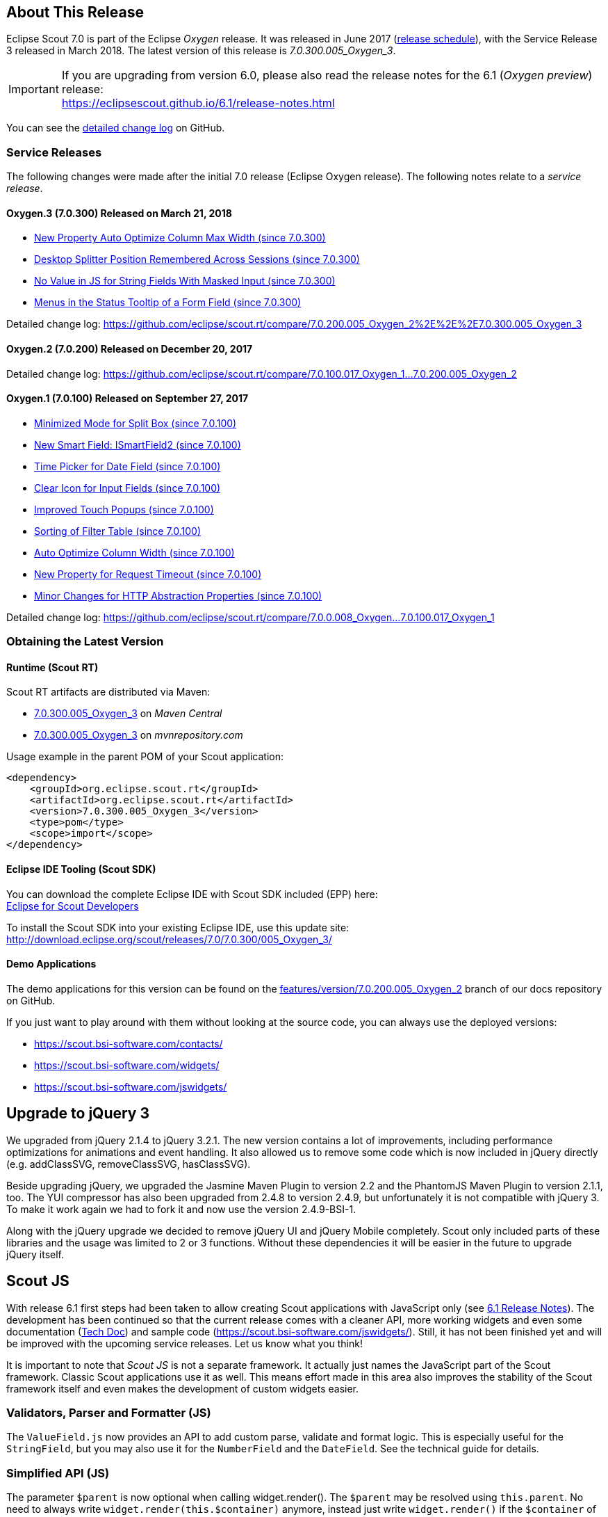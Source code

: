 :imgsdir: ../../imgs

////
- Use {NOTRELEASEDWARNING} on its own line to mark parts about not yet released code (also add a "since 7.0.xxx" note)
////

== About This Release

Eclipse Scout 7.0 is part of the Eclipse _Oxygen_ release. It was released in June 2017 (https://wiki.eclipse.org/Simultaneous_Release[release schedule]), with the Service Release 3 released in March 2018. The latest version of this release is _7.0.300.005_Oxygen_3_.

IMPORTANT: If you are upgrading from version 6.0, please also read the release notes for the 6.1 (_Oxygen preview_) release: +
https://eclipsescout.github.io/6.1/release-notes.html

You can see the https://github.com/eclipse/scout.rt/compare/releases/6.1.x%2E%2E%2Ereleases/7.0.x[detailed change log] on GitHub.

=== Service Releases

The following changes were made after the initial 7.0 release (Eclipse Oxygen release). The following notes relate to a _service release_.

==== Oxygen.3 (7.0.300) Released on March 21, 2018

* <<New Property Auto Optimize Column Max Width (since 7.0.300)>>
* <<Desktop Splitter Position Remembered Across Sessions (since 7.0.300)>>
* <<No Value in JS for String Fields With Masked Input (since 7.0.300)>>
* <<Menus in the Status Tooltip of a Form Field (since 7.0.300)>>

Detailed change log: https://github.com/eclipse/scout.rt/compare/7.0.200.005_Oxygen_2%2E%2E%2E7.0.300.005_Oxygen_3[https://github.com/eclipse/scout.rt/compare/7.0.200.005_Oxygen_2%2E%2E%2E7.0.300.005_Oxygen_3]

==== Oxygen.2 (7.0.200) Released on December 20, 2017

Detailed change log: https://github.com/eclipse/scout.rt/compare/7.0.100.017_Oxygen_1%2E%2E%2E7.0.200.005_Oxygen_2[https://github.com/eclipse/scout.rt/compare/7.0.100.017_Oxygen_1...7.0.200.005_Oxygen_2]

==== Oxygen.1 (7.0.100) Released on September 27, 2017

* <<Minimized Mode for Split Box (since 7.0.100)>>
* <<New Smart Field: ISmartField2 (since 7.0.100)>>
* <<Time Picker for Date Field (since 7.0.100)>>
* <<Clear Icon for Input Fields (since 7.0.100)>>
* <<Improved Touch Popups (since 7.0.100)>>
* <<Sorting of Filter Table (since 7.0.100)>>
* <<Auto Optimize Column Width (since 7.0.100)>>
* <<New Property for Request Timeout (since 7.0.100)>>
* <<Minor Changes for HTTP Abstraction Properties (since 7.0.100)>>

Detailed change log: https://github.com/eclipse/scout.rt/compare/7.0.0.008_Oxygen%2E%2E%2E7.0.100.017_Oxygen_1[https://github.com/eclipse/scout.rt/compare/7.0.0.008_Oxygen...7.0.100.017_Oxygen_1]

=== Obtaining the Latest Version

==== Runtime (Scout RT)
Scout RT artifacts are distributed via Maven:

* http://search.maven.org/#search%7Cga%7C1%7Cg%3A%22org.eclipse.scout.rt%22%20AND%20v%3A%227.0.300.005_Oxygen_3%22[7.0.300.005_Oxygen_3] on _Maven Central_
* https://mvnrepository.com/artifact/org.eclipse.scout.rt/org.eclipse.scout.rt/7.0.300.005_Oxygen_3[7.0.300.005_Oxygen_3] on _mvnrepository.com_

Usage example in the parent POM of your Scout application:

[source,xml]
----
<dependency>
    <groupId>org.eclipse.scout.rt</groupId>
    <artifactId>org.eclipse.scout.rt</artifactId>
    <version>7.0.300.005_Oxygen_3</version>
    <type>pom</type>
    <scope>import</scope>
</dependency>
----

==== Eclipse IDE Tooling (Scout SDK)
You can download the complete Eclipse IDE with Scout SDK included (EPP) here: +
https://www.eclipse.org/downloads/packages/eclipse-scout-developers/oxygen[Eclipse for Scout Developers]

To install the Scout SDK into your existing Eclipse IDE, use this update site: +
http://download.eclipse.org/scout/releases/7.0/7.0.300/005_Oxygen_3/

==== Demo Applications
The demo applications for this version can be found on the https://github.com/BSI-Business-Systems-Integration-AG/org.eclipse.scout.docs/tree/features/version/7.0.200.005_Oxygen_2[features/version/7.0.200.005_Oxygen_2] branch of our docs repository on GitHub.

If you just want to play around with them without looking at the source code, you can always use the deployed versions:

* https://scout.bsi-software.com/contacts/
* https://scout.bsi-software.com/widgets/
* https://scout.bsi-software.com/jswidgets/

// ----------------------------------------------------------------------------

== Upgrade to jQuery 3

We upgraded from jQuery 2.1.4 to jQuery 3.2.1. The new version contains a lot of improvements, including performance optimizations for animations and event handling. It also allowed us to remove some code which is now included in jQuery directly (e.g. addClassSVG, removeClassSVG, hasClassSVG).

Beside upgrading jQuery, we upgraded the Jasmine Maven Plugin to version 2.2 and the PhantomJS Maven Plugin to version 2.1.1, too. The YUI compressor has also been upgraded from 2.4.8 to version 2.4.9, but unfortunately it is not compatible with jQuery 3. To make it work again we had to fork it and now use the version 2.4.9-BSI-1.

Along with the jQuery upgrade we decided to remove jQuery UI and jQuery Mobile completely. Scout only included parts of these libraries and the usage was limited to 2 or 3 functions. Without these dependencies it will be easier in the future to upgrade jQuery itself.

== Scout JS

With release 6.1 first steps had been taken to allow creating Scout applications with JavaScript only (see https://eclipsescout.github.io/6.1/release-notes.html#preparations-for-scout-js[6.1 Release Notes]). The development has been continued so that the current release comes with a cleaner API, more working widgets and even some documentation (link:{techdoc}#scout-js[Tech Doc]) and sample code (https://scout.bsi-software.com/jswidgets/). Still, it has not been finished yet and will be improved with the upcoming service releases. Let us know what you think!

It is important to note that _Scout JS_ is not a separate framework. It actually just names the JavaScript part of the Scout framework. Classic Scout applications use it as well. This means effort made in this area also improves the stability of the Scout framework itself and even makes the development of custom widgets easier.

=== Validators, Parser and Formatter (JS)
The `ValueField.js` now provides an API to add custom parse, validate and format logic. This is especially useful for the `StringField`, but you may also use it for the `NumberField` and the `DateField`. See the technical guide for details.

=== Simplified API (JS)
The parameter `$parent` is now optional when calling widget.render(). The `$parent` may be resolved using `this.parent`. No need to always write
`widget.render(this.$container)` anymore, instead just write `widget.render()` if the `$container` of the `parent` should be used as `$parent`.

The property change event has been simplified. Instead of `newProperties`, `oldProperties` and `changedProperties`, the event now contains `propertyName`, `oldValue` and `newValue`. This makes handling the event easier.

`DateField`, `StringField` and `NumberField` now use the value based API provided by `ValueField`. This means you can write the value using `field.setValue(value)`, and read it using `field.value`. The validators and formatter will be called accordingly.

=== Logical Grid Validation (JS)
When writing a Scout Form with Java, you don't have to care about the logical grid. You only have to specify some grid hints like width and height of a cell. The positioning of the cell is calculated automatically by the logical grid.

This is now also possible with JS based Scout applications. There is no need to manually create a Logical Grid (e.g. `VerticalSmartGroupBoxBodyGrid` or `HorizontalGroupBoxBodyGrid` and validate it anymore, this will be done automatically by the `LogicalGridLayout` itself.

== New HTTP Abstraction Layer: Google HTTP Client for Java

The `org.eclipse.scout.rt.shared.servicetunnel.http.HttpServiceTunnel` class and other HTTP usages were changed to use the Google HTTP Client Library for Java 1.22. This library adds a HTTP abstraction layer and allows to use different low-level libraries like `java.net.HttpURLConnection` (one and only layer used in previous versions) or Apache HTTP Client 4.5.3 (new default).

Different HTTP clients with different parameters (even with different low-level libraries) may be used and kept using (custom) implementations of `org.eclipse.scout.rt.shared.http.IHttpTransportManager`. Currently there are two internal implementations of this interface: `HttpServiceTunnelTransportManager` (only used by the service tunnel) and `DefaultHttpTransportManager` (used for all other HTTP connections).

The following new configuration properties (none of them is required to be set, defaults are provided for all of them) were added:

* `scout.http.transport_factory`, possible values are `org.eclipse.scout.rt.shared.http.ApacheHttpTransportFactory` (default, see above), `org.eclipse.scout.rt.shared.http.NetHttpTransportFactory` (to use previous HttpURLConnection layer) or any custom implementation of an `org.eclipse.scout.rt.shared.http.IHttpTransportFactory`.

For the `HttpServiceTunnelTransportManager`:

* `org.eclipse.scout.rt.servicetunnel.apache_max_connections_per_route`, maximum number of connections per route (default: 2048, only applicable for for Apache HTTP Client).
* `org.eclipse.scout.rt.servicetunnel.apache_max_connections_total`, maximum number of connections in total (default: 2048, only applicable for for Apache HTTP Client).

For the all other `org.eclipse.scout.rt.shared.http.AbstractHttpTransportManager` (if not overriding these settings):

* `scout.http.apache_connection_time_to_live`, time to live (milliseconds) for kept alive connections (default: 1 hour, only applicable for Apache HTTP Client).
* `scout.http.apache_max_connections_per_route`, maximum number of connections per route (default: 32, only applicable for Apache HTTP Client).
* `scout.http.apache_max_connections_total`, maximum number of connections in total (default: 128, only applicable for Apache HTTP Client).

For each Apache HTTP Client created using the `org.eclipse.scout.rt.shared.http.ApacheHttpTransportFactory` (by default each `org.eclipse.scout.rt.shared.http.IHttpTransportManager` using the Apache HTTP Client) their own `org.eclipse.scout.rt.shared.http.ApacheMultiSessionCookieStore` and `org.eclipse.scout.rt.shared.http.proxy.ConfigurableProxySelector` (see javadoc for detailed description and configurability) are created. These instances are therefore not registered globally for the java virtual machine anymore.

== Support for REST Services

The following new Scout modules have been added to support REST services with Jackson as marshaller:

* `org.eclipse.scout.rt.rest`
* `org.eclipse.scout.rt.rest.test`
* `org.eclipse.scout.rt.jackson`
* `org.eclipse.scout.rt.jackson.test`

The most important class is the `org.eclipse.scout.rt.rest.RestApplication` which searches for all implementations of `IRestResource` and exposes them as REST services. It also registers `ExceptionMappers` and setups Jackson to work with Jandex.

So if you want to use REST services, you could use the Jersey REST servlet (`org.glassfish.jersey.servlet.ServletContainer`), pass the `RestApplication` as parameter and install the `org.eclipse.scout.rt.server.context.ServerRunContextFilter` to have the proper run context for every REST call. Creating the REST resource is straight forward using the annotations from `javax.ws.rs`. Just make sure the resource implements the interface `IRestResource` so that it will be registered by the `RestApplication` on startup.

== Prevent Double Clicks on Buttons and Menus

If a button or a menu is clicked twice within a short period of time, the corresponding action is executed twice. This can be convenient (e.g. when inserting new rows in a table) or unproblematic (e.g. when closing a form - the second click will just be ignored). However, there are cases where executing an action twice would break things. To instruct the UI to block double clicks, a new property "preventDoubleClick" is provided on buttons and menus:

* `AbstractButton.getConfiguredPreventDoubleClick()`
* `AbstractMenu.getConfiguredPreventDoubleClick()`

The default value is `false`.

== Minimized Mode for Split Box (since 7.0.100)

The SplitBox widget now supports a minimum splitter position according to the collapsible field. The collapsible field size is limited between minimum splitter position and maximum available size. The collapse buttons now toggles between three modes of the collapsible field: `default`, `minimized` and `collapsed`. The default value for minimal splitter size is `null`, which means, no minimal splitter size is set and no change in existing behavior.

New API methods on `AbstractSplitBox`:

* `Double getMinSplitterPosition()`
* `void setMinSplitterPosition(Double minPosition)`
* `Double getConfiguredMinSplitterPosition()`
* `boolean isFieldMinimized()`
* `void setFieldMinimized(boolean minimized)`
* `boolean getConfiguredFieldMinimized()`

Additional to the existing three splitbox position types a new `SPLITTER_POSITION_TYPE_RELATIVE_SECOND` type was added. This new splitter position type allows to specify the size of the second field relative to the full size of the splitbox.

=== Split Box Keystrokes
The former `AbstractSplitBox.setCollapseKeyStroke()` and `AbstractSplitBox.getCollapseKeyStroke()` methods were deprecated and renamed, since the configured keystroke toggles between collapsed and default size of the collapsible field.

Renamed methods:

* `AbstractSplitBox.setToggleCollapseKeyStroke(String keyStroke)`
* `AbstractSplitBox.getToggleCollapseKeyStroke()`

New API methods to define keystrokes allowing to toggle between default, minimized and collapsed mode.
The _First_ keystroke corresponds to the left button for a vertical split boxe and the top button for a horizontal splitbox.
The _Second_ keystroke corresponds to the right button for a vertical split boxe and the bottom button for a horizontal splitbox.

New API methods:

* `AbstractSplitBox.setFirstCollapseKeyStroke(String keyStroke)`
* `AbstractSplitBox.getFirstCollapseKeyStroke()`
* `AbstractSplitBox.setSecondCollapseKeyStroke(String keyStroke)`
* `AbstractSplitBox.getSecondCollapseKeyStroke()`
* `AbstractSplitBox.getConfiguredToogleCollapseKeyStroke()`
* `AbstractSplitBox.getConfiguredFirstCollapseKeyStroke()`

== New Smart Field: ISmartField2 (since 7.0.100)

This release introduces a new smart field: `ISmartField2`. It has almost the same interface as the old smart field `ISmartField`, which still exists
in this Scout release, but will be removed with 7.1. The main differences to the old smart field:

* In "Scout classic" (with a Java UI server) there is no longer a model representation of the proposal chooser. In the new smart field the whole state of the proposal chooser is kept on client side in the browser. The Java UI server only sends lookup rows to the client. Depending on the smart field configuration `SmartField2.js` will render either a proposal chooser with a table or a tree (hierarchical). It's still possible to replace the default proposal chooser, but now you have to write a bit of JavaScript code to do that.
* The smart field can now be used with Scout JS. This means you're no longer restricted to "Scout classic" when you want to use a smart field and you can use the smart field with any static or dynamic data source, for instance a REST service. Take a look at the jswidgets demo app to see examples how to use the smart field with JavaScript.

Migrating from `ISmartField` to `ISmartField2` should be simple in most cases, since the interfaces of the old and the new smart field are almost identical. Differences are:

* There is no longer a `IMixedSmartField` with two generic types for VALUE and LOOKUP_TYPE, since these two types are identical in 99.9% of all cases. When you migrate an old Scout application that uses different types you could either provide a new LookupCall that has the same lookup type as the smart field value, or you could simply cast the value of the smart field where needed.
* The value of the proposal field is now always a String. The generic type you pass to the proposal field is the lookup type. Use the methods `setValueAsString` and `getValueAsString` to read and write the value of the proposal field. Additionally you can still access the selected lookup row of the proposal field and get the key of the lookup row. When you have an existing LookupCall which has a type other than String (for instance a Java bean), you should use Object as generic type for the proposal field and cast where required. This may be the case when you have overridden the `validateValue()` method, for instance. If you don't do that, you may notice ClassCastExceptions, because as mentioned above, the value of the proposal field is now always a String. Also note that the value of the proposal field is _not_ the selected lookup row or the key of the selected lookup row. The value is simply the _text_ of the selected lookup row. If you need a property of the selected lookup row, usually the `key` property, you must check if there is a lookup row selected by calling `getLookupRow()` and access the property from that object. Also note that the proposal field does never select a lookup row when you set a value.
* When you migrate an old Scout application that has a custom proposal chooser, you should probably create a custom JavaScript implementation for your smart field. There you can override the behavior of the default implementation.

Note: With 7.1 the old smart field will be deleted and replaced by the new smart field `ISmartField2`, additionally in 7.1 `ISmartField2` will be renamed to `ISmartField` again. When you start a new Scout project with this release you should use `ISmartField2`.

== Time Picker for Date Field (since 7.0.100)

The date picker has been there for a long time and provides a convenient way to pick a date. To enter a time however, you had to use the keyboard. These days are now gone because with this service release a time picker has been added. It shows the hours from 0 to 23 and the commonly used minutes. The resolution is configurable, so you could change to 00, 15, 30, 45 instead of 00, 30 if you want. You can still use your keyboard, though.

[[img-timepicker, Figure 000]]
.Time picker
image::{imgsdir}/timepicker.png[]

== Clear Icon for Input Fields (since 7.0.100)

Every input field now has a clear icon. It is active while the field has the focus. This makes it easy to clear the input with one click.

[[img-clearable, Figure 000]]
.Clear icon
image::{imgsdir}/clearable.png[]

== Improved Touch Popups (since 7.0.100)

When using the smart field or date field on a mobile phone or tablet, the popup will be shown in a different way to make it easier to pick a value with the finger. This existing behavior has been improved so that it is now easier and more intuitive to clear the value and close the popup.

[[img-date-picker-touch-popup, Figure 000]]
.Date picker touch popup
image::{imgsdir}/date_picker_touch_popup.png[]

== Sorting of Filter Table (since 7.0.100)

The column header menu shows a list of all the different values which occur in the cells of that column. If one of these values is selected the table will be filtered and will only show rows which contain that value. These values are sorted alphabetically. Because sometimes it might be useful to only display the rows which contain the most used values, a possibility was added to sort the values by the number of occurrences. Just press the icon on the left of the 'All' button.

[[img-table-header-menu-filter-sorting, Figure 000]]
.Column Filter Sorting
image::{imgsdir}/table_header_menu_filter_sorting.png[]

== Auto Optimize Column Width (since 7.0.100)

The column has a property called `autoOptimizeWidth`. This property has been there for a while but has not been interpreted yet. With 7.0.100 the support for this property has been implemented. If you set it to true on a specific column, the column will always be as width as its content. If not set, the user can still optimize the width manually by double clicking the separator between two columns.

== New Property Auto Optimize Column Max Width (since 7.0.300)

The new property `autoOptimizeMaxWidth` determines the maximum width a column will grow to when it is auto optimized when `autoOptimizeWidth` is set to true. The user may still manually make columns wider by dragging or double-clicking the column separators.

== New Property for Request Timeout (since 7.0.100)

Every UI request schedules a model job to process the user interaction and waits for this job and other scheduled model jobs to complete. During that time the ui is blocked but the user may abort the processing manually by clicking cancel. If the user does not cancel it and it takes too long to complete the model jobs are now aborted automatically to free resources. The default is set to 1 hour but you may configure it by using the new property `scout.ui.model.jobs.await.timeout` (the unit is seconds). After the abortion a message box is displayed to the user saying the request timed out.

== Minor Changes for HTTP Abstraction Properties (since 7.0.100)

* Existing configuration property classes have been bundled in two `org.eclipse.scout.rt.shared.http.HttpConfigurationProperties` and `org.eclipse.scout.rt.shared.servicetunnel.http.HttpServiceTunnelConfigurationProperties` classes.
* The configuration property `org.eclipse.scout.rt.servicetunnel.apache_connection_time_to_live` has been removed (`scout.http.apache_connection_time_to_live` is used instead).
* New configuration properties have been added:
** `scout.http.apache_keep_alive` (possible values: true/false), whether to use keep-alive connections. If property is not set the system property `http.keepAlive` is evaluated, if this system property is also not set true will be used as a last resort.
** `scout.http.apache_retry_post` (possible values: true/false), whether to retry HTTP POST requests. If not property is not set the system property `sun.net.http.retryPost` is evaluated, if this system property is also not set true will be used as a last resort.

== Desktop Splitter Position Remembered Across Sessions (since 7.0.300)

The position of the desktop splitter position (between the navigation and the bench) is now persisted across sessions, i.e. the previous setting will be restored even after you closed your browser. The position is stored in the HTML 5 _local storage_ provided by the local browser. It is therefore a device-specific setting, which is especially useful when accessing the same application through screens with different resolutions.

In case the splitter position should never be remembered, the feature can be disabled globally by setting the property `cacheSplitterPosition` on the desktop to _false_.

== No Value in JS for String Fields With Masked Input (since 7.0.300)

A string field with masked input did send the value from the model to the UI layer allowing to read possibly sensitive data via JS.
The value is not sent to the UI layer anymore resulting in a slightly different behavior. From the model perspective nothing changed.

* A `value` property change in the model will send an obfuscated display text instead of the real display text to prevent data leakage.
* On focus of the input field, the obfuscated text is removed, showing an empty input field. On blur, if nothing was typed, the obfuscated text is restored (model value is unchanged).
* When text is typed into the input field, the display text represents the real display text (but is still masked).

== Menus in the Status Tooltip of a Form Field (since 7.0.300)

A form field can have menus which can be displayed by clicking the ellipsis icon on the right side of the field. A form field can also have a tooltip which can be displayed by clicking the info icon on the right side of the field. In fact, the ellipsis icon and the status icon are at the same position and called status icon. It is called like this because it even has a third purpose: to display the error status. Because this icon has multiple purposes it has to be defined what happens when the icon is clicked. Until now, if an error status was shown, the menus were not available.

Until Scout 6.1. the problem was the same for tooltips. One had to decide which was more important: tooltip or menus. With Scout 6.1 a combination has been introduced: the tooltip now also shows the menus. But the problem still existed for error status. The reason is: not every menu makes sense when displayed along with the error status message. But there are menus which make sense and should be displayed. And this case is now supported.

It is now possible to define which menus should be displayed in an error status. It is also possible to bind the menu to certain status codes or severities. Let's say you want to display the menu if a smart field does not find any results, then you can bind the menu to the `ISmartField.NO_RESULTS_ERROR_CODE`. Or you can bind it to custom error codes for your custom status messages. See the Java Doc of `IStatusMenuMapping` for details.

[[img-menu-in-status, Figure 000]]
.Menu in Field Status
image::{imgsdir}/menu_in_status.png[]
